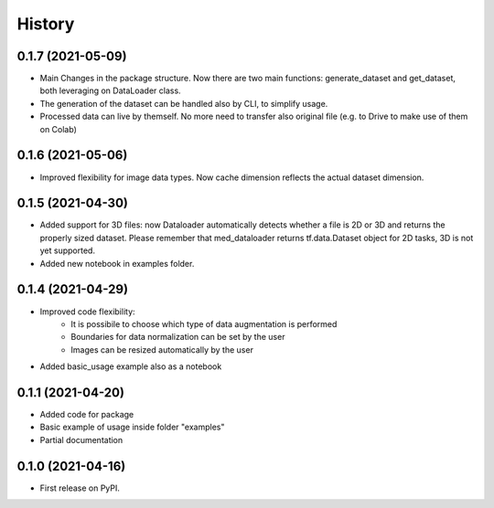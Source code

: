=======
History
=======

0.1.7 (2021-05-09)
------------------

* Main Changes in the package structure. Now there are two main functions: 
  generate_dataset and get_dataset, both leveraging on DataLoader class.
* The generation of the dataset can be handled also by CLI, to simplify usage.
* Processed data can live by themself. No more need to transfer also original
  file (e.g. to Drive to make use of them on Colab)

0.1.6 (2021-05-06)
------------------

* Improved flexibility for image data types. Now cache dimension reflects the
  actual dataset dimension.

0.1.5 (2021-04-30)
------------------

* Added support for 3D files: now Dataloader automatically detects whether a
  file is 2D or 3D and returns the properly sized dataset. Please remember that
  med_dataloader returns tf.data.Dataset object for 2D tasks, 3D is not yet
  supported.
* Added new notebook in examples folder.

0.1.4 (2021-04-29)
------------------

* Improved code flexibility:
    * It is possibile to choose which type of data augmentation is performed
    * Boundaries for data normalization can be set by the user
    * Images can be resized automatically by the user
* Added basic_usage example also as a notebook

0.1.1 (2021-04-20)
------------------

* Added code for package
* Basic example of usage inside folder "examples"
* Partial documentation

0.1.0 (2021-04-16)
------------------

* First release on PyPI.

